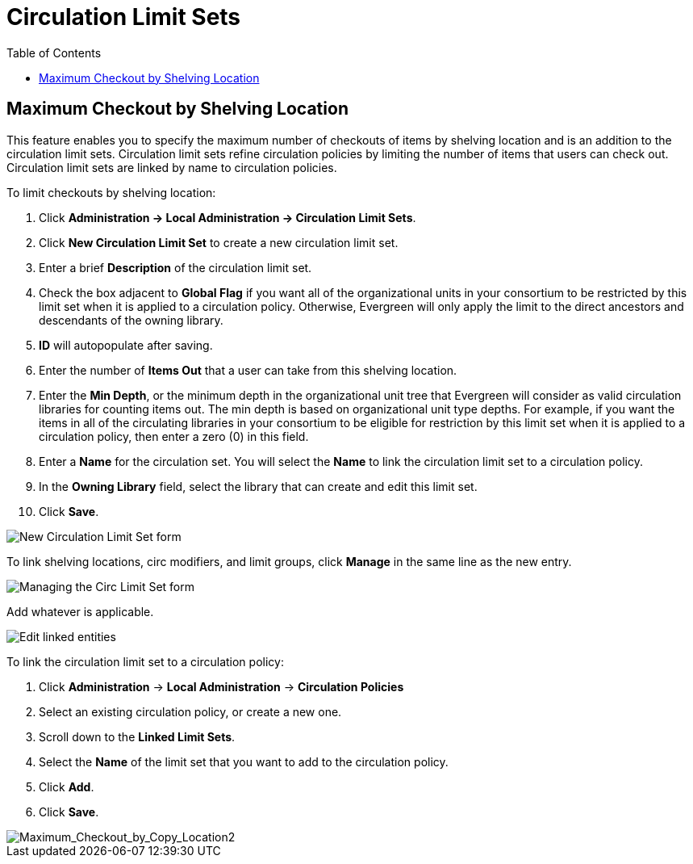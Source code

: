 = Circulation Limit Sets =
:toc:

== Maximum Checkout by Shelving Location ==

This feature enables you to specify the maximum number of checkouts of items by
shelving location and is an addition to the circulation limit sets.  Circulation
limit sets refine circulation policies by limiting the number of items that
users can check out.  Circulation limit sets are linked by name to circulation
policies.

To limit checkouts by shelving location:

. Click *Administration -> Local Administration ->  Circulation Limit Sets*.
. Click *New Circulation Limit Set* to create a new circulation limit set.
. Enter a brief *Description* of the circulation limit set.
. Check the box adjacent to *Global Flag* if you want all of the organizational units in
your consortium to be restricted by this limit set when it is applied to a
circulation policy.  Otherwise, Evergreen will only apply the limit to the direct
ancestors and descendants of the owning library.
. *ID* will autopopulate after saving.
. Enter the number of *Items Out* that a user can take from this shelving location.
. Enter the *Min Depth*, or the minimum depth in the organizational unit tree that Evergreen
will consider as valid circulation libraries for counting items out.  The min
depth is based on organizational unit type depths.  For example, if you want the items in
all of the circulating libraries in your consortium to be eligible for
restriction by this limit set when it is applied to a circulation policy, then
enter a zero (0) in this field.  
. Enter a *Name* for the circulation set.  You will select the *Name* to link
the circulation limit set to a circulation policy.
. In the *Owning Library* field, select the library that can create and edit
this limit set.
. Click *Save*.

image::circ_limit_groups/new_circ_limit_set.png[New Circulation Limit Set form]

To link shelving locations, circ modifiers, and limit groups, click *Manage* in the same line as the new entry.

image:circ_limit_groups/manage_circ_limit_set_button.png[Managing the Circ Limit Set form]

Add whatever is applicable.

image:circ_limit_groups/edit_link_entities.png[Edit linked entities]

To link the circulation limit set to a circulation policy:
 
. Click *Administration* -> *Local Administration* ->  *Circulation Policies*
. Select an existing circulation policy, or create a new one.
. Scroll down to the *Linked Limit Sets*.  
. Select the *Name* of the limit set that you want to add to the circulation
policy.
. Click *Add*.
. Click *Save*.

image::circ_limit_groups/Maximum_Checkout_by_Copy_Location2.jpg[Maximum_Checkout_by_Copy_Location2]
